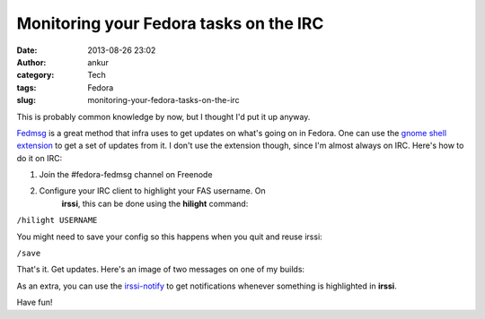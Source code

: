 Monitoring your Fedora tasks on the IRC
#######################################
:date: 2013-08-26 23:02
:author: ankur
:category: Tech
:tags: Fedora
:slug: monitoring-your-fedora-tasks-on-the-irc

This is probably common knowledge by now, but I thought I'd put it up
anyway.

`Fedmsg`_ is a great method that infra uses to get updates on what's
going on in Fedora. One can use the `gnome shell extension`_ to get a
set of updates from it. I don't use the extension though, since I'm
almost always on IRC. Here's how to do it on IRC:

1. Join the #fedora-fedmsg channel on Freenode
2. Configure your IRC client to highlight your FAS username. On
    **irssi**, this can be done using the **hilight** command:

``/hilight USERNAME``

You might need to save your config so this happens when you quit and
reuse irssi:

``/save``

That's it. Get updates. Here's an image of two messages on one of my
builds:

|fedmsg-irc|

As an extra, you can use the `irssi-notify`_ to get notifications
whenever something is highlighted in **irssi**.

Have fun!

.. _Fedmsg: http://fedmsg.com
.. _gnome shell extension: https://apps.fedoraproject.org/packages/gnome-shell-extension-fedmsg
.. _irssi-notify: http://code.google.com/p/irssi-libnotify/

.. |fedmsg-irc| image:: http://ankursinha.in/wp/wp-content/uploads/2013/08/fedmsg-irc.png
   :target: http://ankursinha.in/wp/wp-content/uploads/2013/08/fedmsg-irc.png
